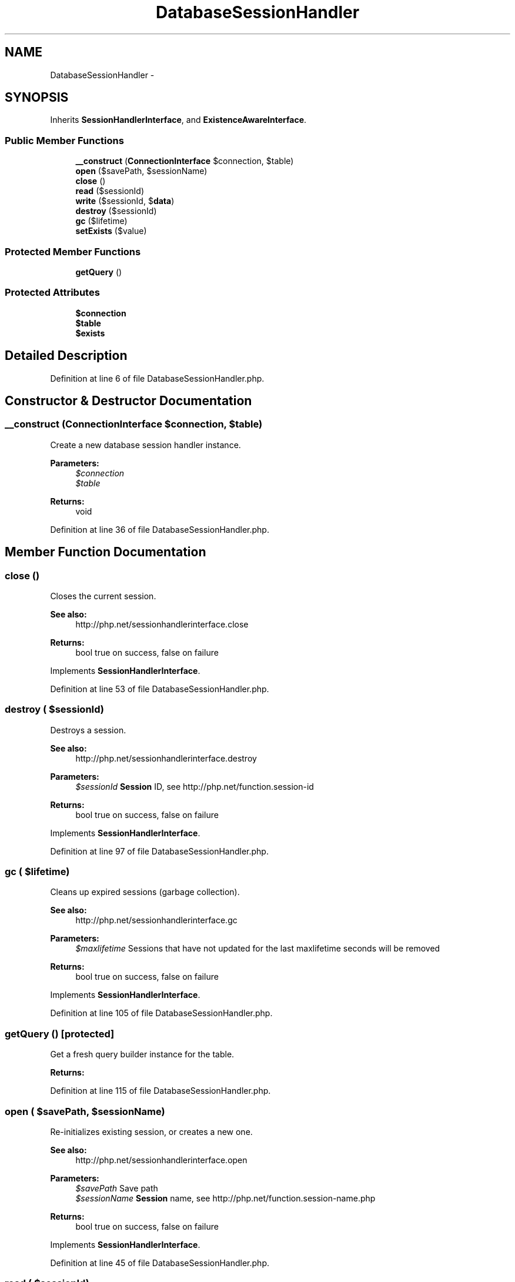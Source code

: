 .TH "DatabaseSessionHandler" 3 "Tue Apr 14 2015" "Version 1.0" "VirtualSCADA" \" -*- nroff -*-
.ad l
.nh
.SH NAME
DatabaseSessionHandler \- 
.SH SYNOPSIS
.br
.PP
.PP
Inherits \fBSessionHandlerInterface\fP, and \fBExistenceAwareInterface\fP\&.
.SS "Public Member Functions"

.in +1c
.ti -1c
.RI "\fB__construct\fP (\fBConnectionInterface\fP $connection, $table)"
.br
.ti -1c
.RI "\fBopen\fP ($savePath, $sessionName)"
.br
.ti -1c
.RI "\fBclose\fP ()"
.br
.ti -1c
.RI "\fBread\fP ($sessionId)"
.br
.ti -1c
.RI "\fBwrite\fP ($sessionId, $\fBdata\fP)"
.br
.ti -1c
.RI "\fBdestroy\fP ($sessionId)"
.br
.ti -1c
.RI "\fBgc\fP ($lifetime)"
.br
.ti -1c
.RI "\fBsetExists\fP ($value)"
.br
.in -1c
.SS "Protected Member Functions"

.in +1c
.ti -1c
.RI "\fBgetQuery\fP ()"
.br
.in -1c
.SS "Protected Attributes"

.in +1c
.ti -1c
.RI "\fB$connection\fP"
.br
.ti -1c
.RI "\fB$table\fP"
.br
.ti -1c
.RI "\fB$exists\fP"
.br
.in -1c
.SH "Detailed Description"
.PP 
Definition at line 6 of file DatabaseSessionHandler\&.php\&.
.SH "Constructor & Destructor Documentation"
.PP 
.SS "__construct (\fBConnectionInterface\fP $connection,  $table)"
Create a new database session handler instance\&.
.PP
\fBParameters:\fP
.RS 4
\fI$connection\fP 
.br
\fI$table\fP 
.RE
.PP
\fBReturns:\fP
.RS 4
void 
.RE
.PP

.PP
Definition at line 36 of file DatabaseSessionHandler\&.php\&.
.SH "Member Function Documentation"
.PP 
.SS "close ()"
Closes the current session\&.
.PP
\fBSee also:\fP
.RS 4
http://php.net/sessionhandlerinterface.close
.RE
.PP
\fBReturns:\fP
.RS 4
bool true on success, false on failure
.RE
.PP
 
.PP
Implements \fBSessionHandlerInterface\fP\&.
.PP
Definition at line 53 of file DatabaseSessionHandler\&.php\&.
.SS "destroy ( $sessionId)"
Destroys a session\&.
.PP
\fBSee also:\fP
.RS 4
http://php.net/sessionhandlerinterface.destroy
.RE
.PP
\fBParameters:\fP
.RS 4
\fI$sessionId\fP \fBSession\fP ID, see http://php.net/function.session-id
.RE
.PP
\fBReturns:\fP
.RS 4
bool true on success, false on failure
.RE
.PP
 
.PP
Implements \fBSessionHandlerInterface\fP\&.
.PP
Definition at line 97 of file DatabaseSessionHandler\&.php\&.
.SS "gc ( $lifetime)"
Cleans up expired sessions (garbage collection)\&.
.PP
\fBSee also:\fP
.RS 4
http://php.net/sessionhandlerinterface.gc
.RE
.PP
\fBParameters:\fP
.RS 4
\fI$maxlifetime\fP Sessions that have not updated for the last maxlifetime seconds will be removed
.RE
.PP
\fBReturns:\fP
.RS 4
bool true on success, false on failure
.RE
.PP
 
.PP
Implements \fBSessionHandlerInterface\fP\&.
.PP
Definition at line 105 of file DatabaseSessionHandler\&.php\&.
.SS "getQuery ()\fC [protected]\fP"
Get a fresh query builder instance for the table\&.
.PP
\fBReturns:\fP
.RS 4
.RE
.PP

.PP
Definition at line 115 of file DatabaseSessionHandler\&.php\&.
.SS "open ( $savePath,  $sessionName)"
Re-initializes existing session, or creates a new one\&.
.PP
\fBSee also:\fP
.RS 4
http://php.net/sessionhandlerinterface.open
.RE
.PP
\fBParameters:\fP
.RS 4
\fI$savePath\fP Save path 
.br
\fI$sessionName\fP \fBSession\fP name, see http://php.net/function.session-name.php
.RE
.PP
\fBReturns:\fP
.RS 4
bool true on success, false on failure
.RE
.PP
 
.PP
Implements \fBSessionHandlerInterface\fP\&.
.PP
Definition at line 45 of file DatabaseSessionHandler\&.php\&.
.SS "read ( $sessionId)"
Reads the session data\&.
.PP
\fBSee also:\fP
.RS 4
http://php.net/sessionhandlerinterface.read
.RE
.PP
\fBParameters:\fP
.RS 4
\fI$sessionId\fP \fBSession\fP ID, see http://php.net/function.session-id
.RE
.PP
\fBReturns:\fP
.RS 4
string Same session data as passed in \fBwrite()\fP or empty string when non-existent or on failure
.RE
.PP
 
.PP
Implements \fBSessionHandlerInterface\fP\&.
.PP
Definition at line 61 of file DatabaseSessionHandler\&.php\&.
.SS "setExists ( $value)"
Set the existence state for the session\&.
.PP
\fBParameters:\fP
.RS 4
\fI$value\fP 
.RE
.PP
\fBReturns:\fP
.RS 4
$this 
.RE
.PP

.PP
Implements \fBExistenceAwareInterface\fP\&.
.PP
Definition at line 126 of file DatabaseSessionHandler\&.php\&.
.SS "write ( $sessionId,  $data)"
Writes the session data to the storage\&.
.PP
Care, the session ID passed to \fBwrite()\fP can be different from the one previously received in \fBread()\fP when the session ID changed due to session_regenerate_id()\&.
.PP
\fBSee also:\fP
.RS 4
http://php.net/sessionhandlerinterface.write
.RE
.PP
\fBParameters:\fP
.RS 4
\fI$sessionId\fP \fBSession\fP ID , see http://php.net/function.session-id 
.br
\fI$data\fP Serialized session data to save
.RE
.PP
\fBReturns:\fP
.RS 4
bool true on success, false on failure
.RE
.PP
 
.PP
Implements \fBSessionHandlerInterface\fP\&.
.PP
Definition at line 76 of file DatabaseSessionHandler\&.php\&.
.SH "Field Documentation"
.PP 
.SS "$connection\fC [protected]\fP"

.PP
Definition at line 13 of file DatabaseSessionHandler\&.php\&.
.SS "$exists\fC [protected]\fP"

.PP
Definition at line 27 of file DatabaseSessionHandler\&.php\&.
.SS "$table\fC [protected]\fP"

.PP
Definition at line 20 of file DatabaseSessionHandler\&.php\&.

.SH "Author"
.PP 
Generated automatically by Doxygen for VirtualSCADA from the source code\&.
